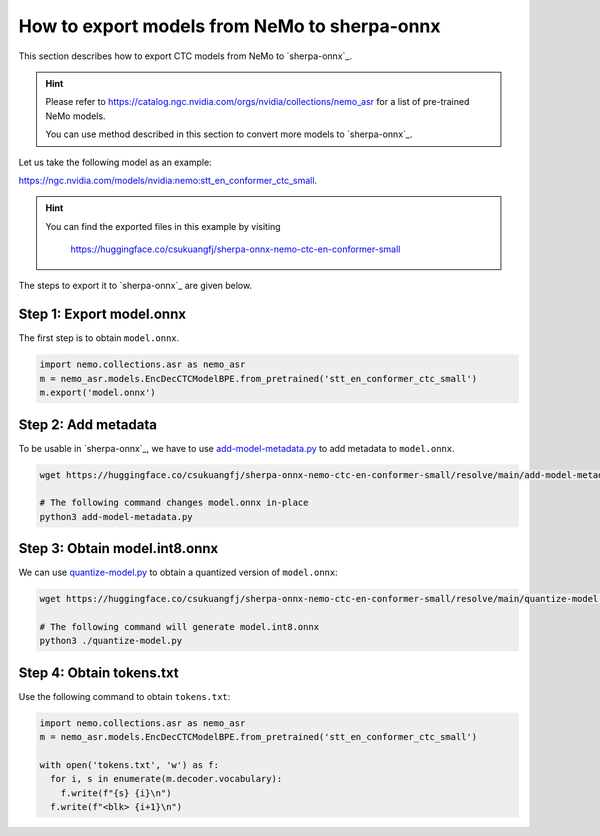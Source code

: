 How to export models from NeMo to sherpa-onnx
=============================================

This section describes how to export CTC models from NeMo to `sherpa-onnx`_.

.. hint::

   Please refer to `<https://catalog.ngc.nvidia.com/orgs/nvidia/collections/nemo_asr>`_
   for a list of pre-trained NeMo models.

   You can use method described in this section to convert more models
   to `sherpa-onnx`_.

Let us take the following model as an example:

`<https://ngc.nvidia.com/models/nvidia:nemo:stt_en_conformer_ctc_small>`_.

.. hint::

    You can find the exported files in this example by visiting

      `<https://huggingface.co/csukuangfj/sherpa-onnx-nemo-ctc-en-conformer-small>`_

The steps to export it to `sherpa-onnx`_ are given below.

Step 1: Export model.onnx
-------------------------

The first step is to obtain ``model.onnx``.

.. code-block:: python

  import nemo.collections.asr as nemo_asr
  m = nemo_asr.models.EncDecCTCModelBPE.from_pretrained('stt_en_conformer_ctc_small')
  m.export('model.onnx')

Step 2: Add metadata
--------------------

To be usable in `sherpa-onnx`_, we have to use `add-model-metadata.py <https://huggingface.co/csukuangfj/sherpa-onnx-nemo-ctc-en-conformer-small/blob/main/add-model-metadata.py>`_ to add metadata to ``model.onnx``.

.. code-block:: bash

   wget https://huggingface.co/csukuangfj/sherpa-onnx-nemo-ctc-en-conformer-small/resolve/main/add-model-metadata.py

   # The following command changes model.onnx in-place
   python3 add-model-metadata.py


Step 3: Obtain model.int8.onnx
------------------------------

We can use `quantize-model.py <https://huggingface.co/csukuangfj/sherpa-onnx-nemo-ctc-en-conformer-small/blob/main/model.int8.onnx>`_ to obtain a quantized version of ``model.onnx``:

.. code-block:: bash

   wget https://huggingface.co/csukuangfj/sherpa-onnx-nemo-ctc-en-conformer-small/resolve/main/quantize-model.py

   # The following command will generate model.int8.onnx
   python3 ./quantize-model.py

Step 4: Obtain tokens.txt
-------------------------

Use the following command to obtain ``tokens.txt``:

.. code-block:: python

  import nemo.collections.asr as nemo_asr
  m = nemo_asr.models.EncDecCTCModelBPE.from_pretrained('stt_en_conformer_ctc_small')

  with open('tokens.txt', 'w') as f:
    for i, s in enumerate(m.decoder.vocabulary):
      f.write(f"{s} {i}\n")
    f.write(f"<blk> {i+1}\n")
